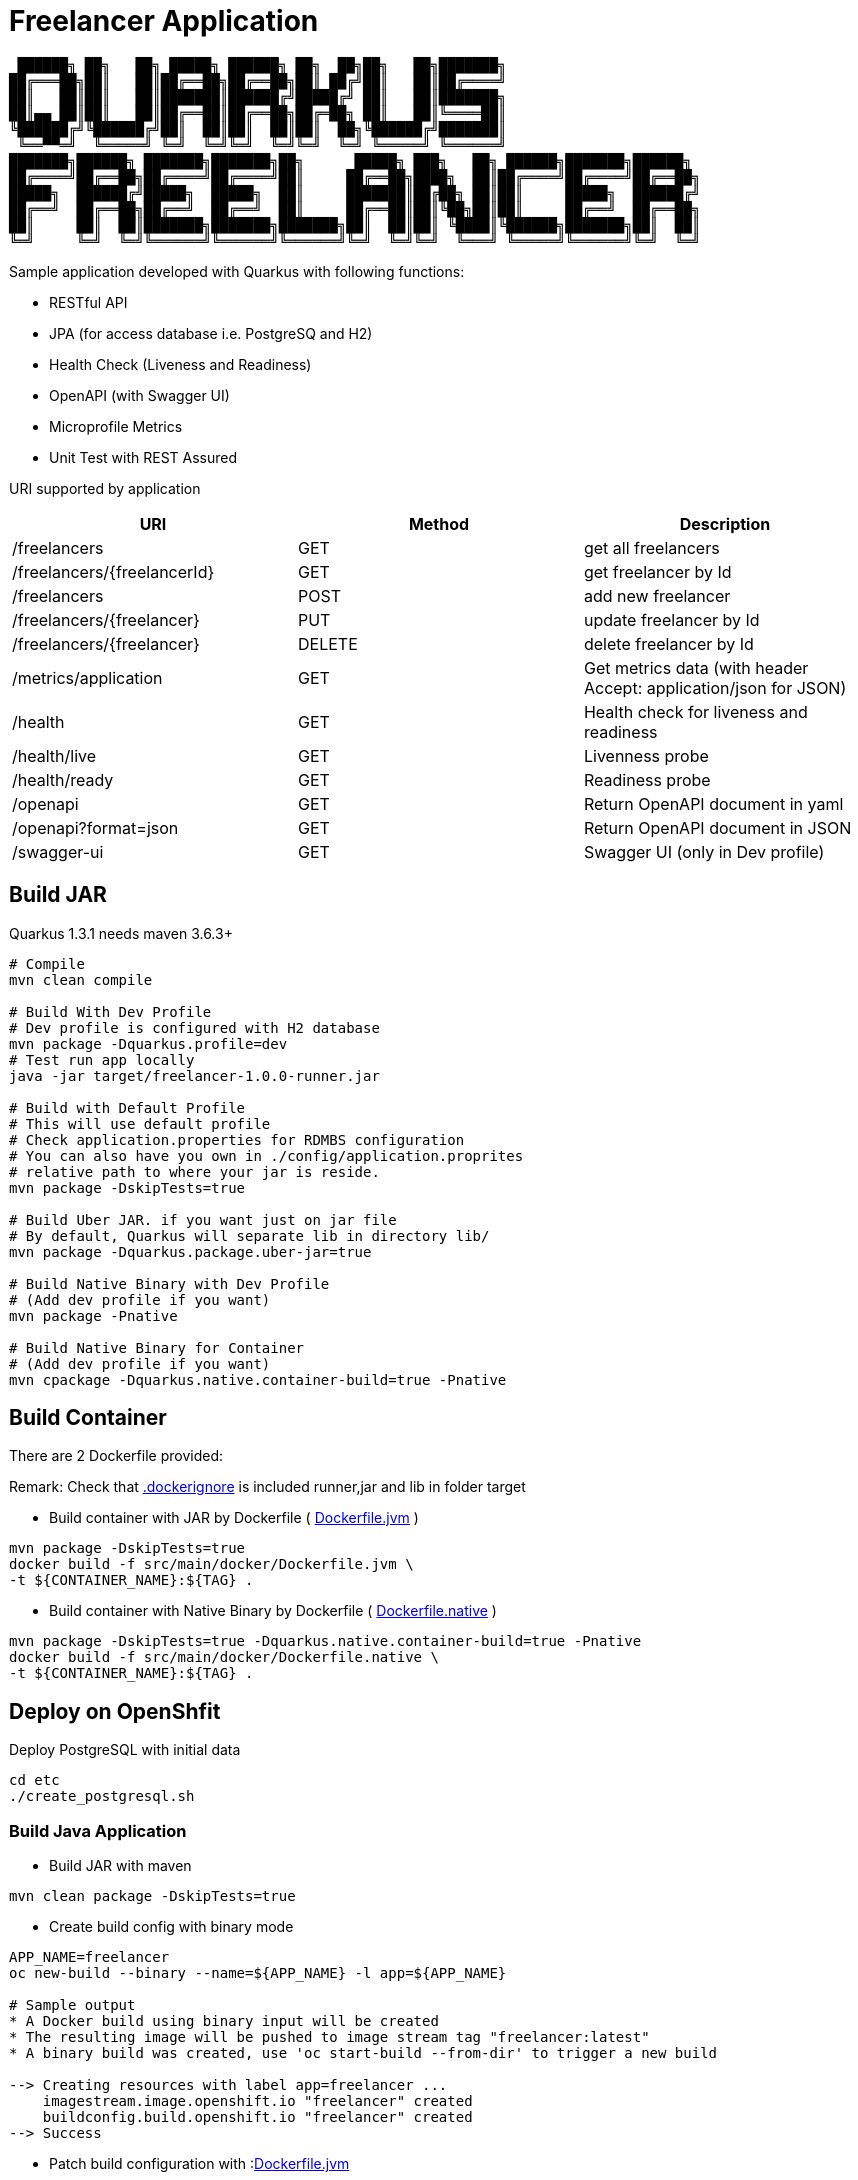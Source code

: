 = Freelancer Application

[source,bash]

----
 ██████╗ ██╗   ██╗ █████╗ ██████╗ ██╗  ██╗██╗   ██╗███████╗                       
██╔═══██╗██║   ██║██╔══██╗██╔══██╗██║ ██╔╝██║   ██║██╔════╝                       
██║   ██║██║   ██║███████║██████╔╝█████╔╝ ██║   ██║███████╗                       
██║▄▄ ██║██║   ██║██╔══██║██╔══██╗██╔═██╗ ██║   ██║╚════██║                       
╚██████╔╝╚██████╔╝██║  ██║██║  ██║██║  ██╗╚██████╔╝███████║                       
 ╚══▀▀═╝  ╚═════╝ ╚═╝  ╚═╝╚═╝  ╚═╝╚═╝  ╚═╝ ╚═════╝ ╚══════╝                       
███████╗██████╗ ███████╗███████╗██╗      █████╗ ███╗   ██╗ ██████╗███████╗██████╗ 
██╔════╝██╔══██╗██╔════╝██╔════╝██║     ██╔══██╗████╗  ██║██╔════╝██╔════╝██╔══██╗
█████╗  ██████╔╝█████╗  █████╗  ██║     ███████║██╔██╗ ██║██║     █████╗  ██████╔╝
██╔══╝  ██╔══██╗██╔══╝  ██╔══╝  ██║     ██╔══██║██║╚██╗██║██║     ██╔══╝  ██╔══██╗
██║     ██║  ██║███████╗███████╗███████╗██║  ██║██║ ╚████║╚██████╗███████╗██║  ██║
╚═╝     ╚═╝  ╚═╝╚══════╝╚══════╝╚══════╝╚═╝  ╚═╝╚═╝  ╚═══╝ ╚═════╝╚══════╝╚═╝  ╚═╝
                                                                                  
----

Sample application developed with Quarkus with following functions:

* RESTful API
* JPA (for access database i.e. PostgreSQ and H2)
* Health Check (Liveness and Readiness)
* OpenAPI (with Swagger UI)
* Microprofile Metrics
* Unit Test with REST Assured


URI supported by application

[options=header]
|===
|URI|Method|Description
|/freelancers|GET|get all freelancers
|/freelancers/{freelancerId}|GET|get freelancer by Id
|/freelancers|POST|add new freelancer
|/freelancers/{freelancer}|PUT|update freelancer by Id
|/freelancers/{freelancer}|DELETE|delete freelancer by Id
|/metrics/application|GET|Get metrics data (with header Accept: application/json for JSON)
|/health|GET|Health check for liveness and readiness
|/health/live|GET|Livenness probe
|/health/ready|GET|Readiness probe
|/openapi|GET|Return OpenAPI document in yaml 
|/openapi?format=json|GET|Return OpenAPI document in JSON 
|/swagger-ui|GET|Swagger UI (only in Dev profile) 
|===

== Build JAR
Quarkus 1.3.1 needs maven 3.6.3+

[source,bash]
----
# Compile
mvn clean compile

# Build With Dev Profile
# Dev profile is configured with H2 database
mvn package -Dquarkus.profile=dev
# Test run app locally
java -jar target/freelancer-1.0.0-runner.jar

# Build with Default Profile
# This will use default profile
# Check application.properties for RDMBS configuration
# You can also have you own in ./config/application.proprites 
# relative path to where your jar is reside.
mvn package -DskipTests=true

# Build Uber JAR. if you want just on jar file
# By default, Quarkus will separate lib in directory lib/
mvn package -Dquarkus.package.uber-jar=true

# Build Native Binary with Dev Profile
# (Add dev profile if you want)
mvn package -Pnative

# Build Native Binary for Container
# (Add dev profile if you want)
mvn cpackage -Dquarkus.native.container-build=true -Pnative
----

== Build Container

There are 2 Dockerfile provided:

Remark: Check that link:.dockerignore[.dockerignore] is included runner,jar and lib in folder target

* Build container with JAR by Dockerfile ( link:src/main/docker/Dockerfile.jvm[Dockerfile.jvm] )
    
[source,bash]
----
mvn package -DskipTests=true
docker build -f src/main/docker/Dockerfile.jvm \
-t ${CONTAINER_NAME}:${TAG} .
----

* Build container with Native Binary by Dockerfile ( link:src/main/docker/Dockerfile.native[Dockerfile.native] )

[source,bash]
----
mvn package -DskipTests=true -Dquarkus.native.container-build=true -Pnative
docker build -f src/main/docker/Dockerfile.native \
-t ${CONTAINER_NAME}:${TAG} .
----

== Deploy on OpenShfit 

Deploy PostgreSQL with initial data

[source,bash]
----
cd etc
./create_postgresql.sh
----

=== Build Java Application

* Build JAR with maven

[source,bash]
----
mvn clean package -DskipTests=true
----

* Create build config with binary mode

[source,bash]
----
APP_NAME=freelancer
oc new-build --binary --name=${APP_NAME} -l app=${APP_NAME}

# Sample output
* A Docker build using binary input will be created
* The resulting image will be pushed to image stream tag "freelancer:latest"
* A binary build was created, use 'oc start-build --from-dir' to trigger a new build

--> Creating resources with label app=freelancer ...
    imagestream.image.openshift.io "freelancer" created
    buildconfig.build.openshift.io "freelancer" created
--> Success
----

* Patch build configuration with :link:src/main/docker/Doeckerfile.jvm[Dockerfile.jvm]

[source,bash]
----
oc patch bc/${APP_NAME} \
-p "{\"spec\":{\"strategy\":{\"dockerStrategy\":{\"dockerfilePath\":\"src/main/docker/Dockerfile.jvm\"}}}}"

# Sample output
buildconfig.build.openshift.io/freelancer patched
----

* Start Build

[source,bash]
----
oc start-build ${APP_NAME} --from-dir=. --follow

# Sample output
....
Uploading finished
build.build.openshift.io/freelancer-1 started
Receiving source from STDIN as archive ...
Caching blobs under "/var/cache/blobs".

Pulling image registry.access.redhat.com/ubi8/ubi-minimal:8.1 ..
... 
...
Storing signatures
Successfully pushed image-registry.openshift-image-registry.svc:5000/sample/freelancer@sha256:3a2a636ace331ee7f2d5fd0d123d2f53e12bbd7134525e8fb8572e3af49823dc
Push successful
----

* Create your freelancer application then pause rollout (to configure deployment first)

[source,bash]
----
oc new-app --image-stream=${APP_NAME}:latest
oc rollout pause dc ${APP_NAME}
----

* Set probe for liveness and readiness

[source,bash]
----
oc set probe dc/${APP_NAME} --readiness --get-url=http://:8080/health/ready --initial-delay-seconds=15 --failure-threshold=1 --period-seconds=10
oc set probe dc/${APP_NAME} --liveness --get-url=http://:8080/health/live --initial-delay-seconds=10 --failure-threshold=3 --period-seconds=10
----

* Create config map and mount configmap into pods at path /deployments/config/application.properties (This will overwrite application.properties packaged into JAR)

[source,bash]
----
oc delete configmap ${APP_NAME}
oc create configmap ${APP_NAME} --from-file=config/application.properties
oc set volume dc/${APP_NAME} --add --name=${APP_NAME}-config \
--mount-path=/deployments/config/application.properties \
--sub-path=application.properties \
--configmap-name=${APP_NAME}
----

* Resume application deployment

[source,bash]
----
oc rollout resume dc ${APP_NAME}
# check that freelancer pod is running
oc get pods -l deploymentconfig=freelancer
NAME                 READY   STATUS    RESTARTS   AGE
freelancer-2-c72bs   1/1     Running   0          78s
----

* Expose service freelancer

[source,bash]
----
# Expose Service
oc expose svc/${APP_NAME}
# or create Route with TLS
oc create route edge ${APP_NAME} --service=${APP_NAME} --port=8080
----

* Test Freelancer App

[source,bash]
----
# Get Route URL
URL=$(oc get route ${APP_NAME} -o jsonpath='{.spec.host}')

# Get All freelancers
curl https://${URL}/freelancers

# Add new freelancer
curl -v -X POST -H "Content-Type: application/json" -d @etc/999999.json  https://${URL}/freelancers

# Verify that new freelancer is added
curl https://${URL}/freelancers/999999

# Delete freelancer 999999
curl -v -X DELETE https://${URL}/freelancers/999999

# Liveness & Readiness
curl https://${URL}/health/live
curl https://${URL}/health/ready

# Metrics Data
curl https://${URL}/metrics
curl https://${URL}/metrics/application
curl -H "Accept: application/json"  https://${URL}/metrics/application
----

=== Build Native Container
WIP
// === Source-to-Image (S2I) with Java Application

// * Quarkus support S2I that you can build with "oc new-app". You also need S2I configuration file at link:.s2i/environment[.s2i/environment]

// [source,bash]
// ----
// ARTIFACT_COPY_ARGS=-p -r lib/ *-runner.jar
// JAVA_OPTIONS=-Dquarkus.http.host=0.0.0.0
// ----

// * Start build and deploy to OpenShift with "oc new-app"

// [source,bash]
// ----
// # Git URL
// APP_GIT_REPOSITORY=https://gitlab.com/ocp-demo/freelancer-quarkus.git
// BASE_IMAGE=registry.access.redhat.com/redhat-openjdk-18/openjdk18-openshift
// APP_NAME=freelancer
// # Build & Deploy
// oc new-app \
// ${BASE_IMAGE}~${APP_GIT_REPOSITORY} \
// --name=${APP_NAME}
// # Check for result
// ----

// * Check for build log

// [source,bash]
// ----
// oc logs -f bc/${APP_NAME}
// ----

// * Check for freelancer pod

// [source,bash]
// ----
// oc get pods -l app=freelancer

// ----

// * Expose service freelancer

// [source,bash]
// ----
// # Expose Service
// oc expose svc/${APP_NAME}
// # or create Route with TLS
// oc create route edge ${APP_NAME} --service=${APP_NAME} --port=8080
// ----

// * Test Freelancer App

// [source,bash]
// ----
// # Get URL
// URL=$(oc get route ${APP_NAME} -o jsonpath='{.spec.host}')

// ----